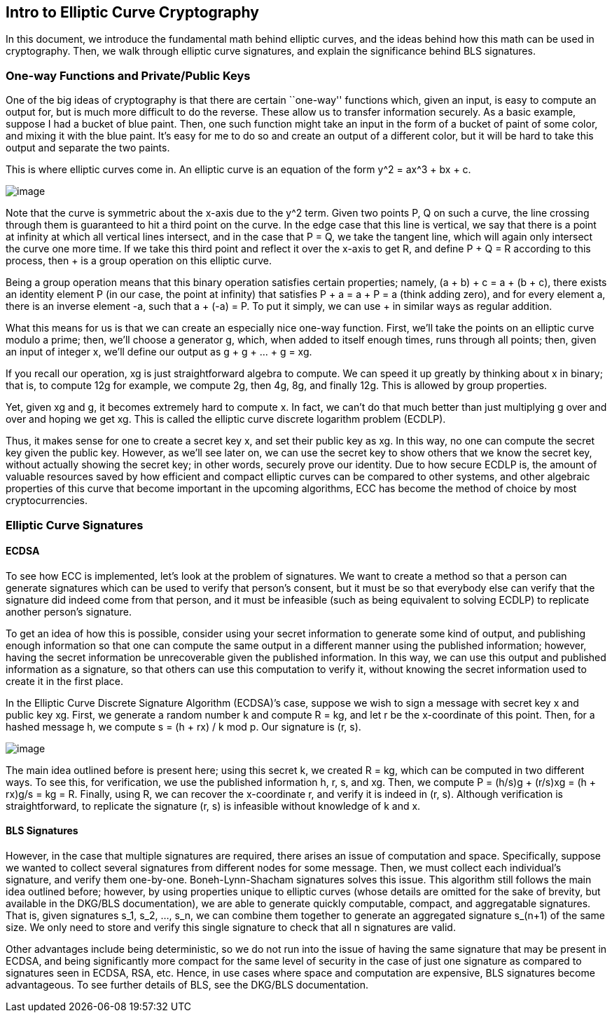 == Intro to Elliptic Curve Cryptography

In this document, we introduce the fundamental math behind elliptic
curves, and the ideas behind how this math can be used in cryptography.
Then, we walk through elliptic curve signatures, and explain the
significance behind BLS signatures.

=== One-way Functions and Private/Public Keys

One of the big ideas of cryptography is that there are certain
``one-way'' functions which, given an input, is easy to compute an
output for, but is much more difficult to do the reverse. These allow us
to transfer information securely. As a basic example, suppose I had a
bucket of blue paint. Then, one such function might take an input in the
form of a bucket of paint of some color, and mixing it with the blue
paint. It’s easy for me to do so and create an output of a different
color, but it will be hard to take this output and separate the two
paints.

This is where elliptic curves come in. An elliptic curve is an equation
of the form y^2 = ax^3 + bx + c.

image:images/ec.png[image]

Note that the curve is symmetric about the x-axis due to the y^2 term.
Given two points P, Q on such a curve, the line crossing through them is
guaranteed to hit a third point on the curve. In the edge case that this
line is vertical, we say that there is a point at infinity at which all
vertical lines intersect, and in the case that P = Q, we take the
tangent line, which will again only intersect the curve one more time.
If we take this third point and reflect it over the x-axis to get R, and
define P + Q = R according to this process, then + is a group operation
on this elliptic curve.

Being a group operation means that this binary operation satisfies
certain properties; namely, (a + b) + c = a + (b + c), there exists an
identity element P (in our case, the point at infinity) that satisfies P
+ a = a + P = a (think adding zero), and for every element a, there is
an inverse element -a, such that a + (-a) = P. To put it simply, we can
use + in similar ways as regular addition.

What this means for us is that we can create an especially nice one-way
function. First, we’ll take the points on an elliptic curve modulo a
prime; then, we’ll choose a generator g, which, when added to itself
enough times, runs through all points; then, given an input of integer
x, we’ll define our output as g + g + … + g = xg.

If you recall our operation, xg is just straightforward algebra to
compute. We can speed it up greatly by thinking about x in binary; that
is, to compute 12g for example, we compute 2g, then 4g, 8g, and finally
12g. This is allowed by group properties.

Yet, given xg and g, it becomes extremely hard to compute x. In fact, we
can’t do that much better than just multiplying g over and over and
hoping we get xg. This is called the elliptic curve discrete logarithm
problem (ECDLP).

Thus, it makes sense for one to create a secret key x, and set their
public key as xg. In this way, no one can compute the secret key given
the public key. However, as we’ll see later on, we can use the secret
key to show others that we know the secret key, without actually showing
the secret key; in other words, securely prove our identity. Due to how
secure ECDLP is, the amount of valuable resources saved by how efficient
and compact elliptic curves can be compared to other systems, and other
algebraic properties of this curve that become important in the upcoming
algorithms, ECC has become the method of choice by most
cryptocurrencies.

=== Elliptic Curve Signatures

==== ECDSA

To see how ECC is implemented, let’s look at the problem of signatures.
We want to create a method so that a person can generate signatures
which can be used to verify that person’s consent, but it must be so
that everybody else can verify that the signature did indeed come from
that person, and it must be infeasible (such as being equivalent to
solving ECDLP) to replicate another person’s signature.

To get an idea of how this is possible, consider using your secret
information to generate some kind of output, and publishing enough
information so that one can compute the same output in a different
manner using the published information; however, having the secret
information be unrecoverable given the published information. In this
way, we can use this output and published information as a signature, so
that others can use this computation to verify it, without knowing the
secret information used to create it in the first place.

In the Elliptic Curve Discrete Signature Algorithm (ECDSA)’s case,
suppose we wish to sign a message with secret key x and public key xg.
First, we generate a random number k and compute R = kg, and let r be
the x-coordinate of this point. Then, for a hashed message h, we compute
s = (h + rx) / k mod p. Our signature is (r, s).

image:images/ecdsa.png[image]

The main idea outlined before is present here; using this secret k, we
created R = kg, which can be computed in two different ways. To see
this, for verification, we use the published information h, r, s, and
xg. Then, we compute P = (h/s)g + (r/s)xg = (h + rx)g/s = kg = R.
Finally, using R, we can recover the x-coordinate r, and verify it is
indeed in (r, s). Although verification is straightforward, to replicate
the signature (r, s) is infeasible without knowledge of k and x.

==== BLS Signatures

However, in the case that multiple signatures are required, there arises
an issue of computation and space. Specifically, suppose we wanted to
collect several signatures from different nodes for some message. Then,
we must collect each individual’s signature, and verify them one-by-one.
Boneh-Lynn-Shacham signatures solves this issue. This algorithm still
follows the main idea outlined before; however, by using properties
unique to elliptic curves (whose details are omitted for the sake of
brevity, but available in the DKG/BLS documentation), we are able to
generate quickly computable, compact, and aggregatable signatures. That
is, given signatures s_1, s_2, …, s_n, we can combine them together to
generate an aggregated signature s_(n+1) of the same size. We only need
to store and verify this single signature to check that all n signatures
are valid.

Other advantages include being deterministic, so we do not run into the
issue of having the same signature that may be present in ECDSA, and
being significantly more compact for the same level of security in the
case of just one signature as compared to signatures seen in ECDSA, RSA,
etc. Hence, in use cases where space and computation are expensive, BLS
signatures become advantageous. To see further details of BLS, see the
DKG/BLS documentation.
